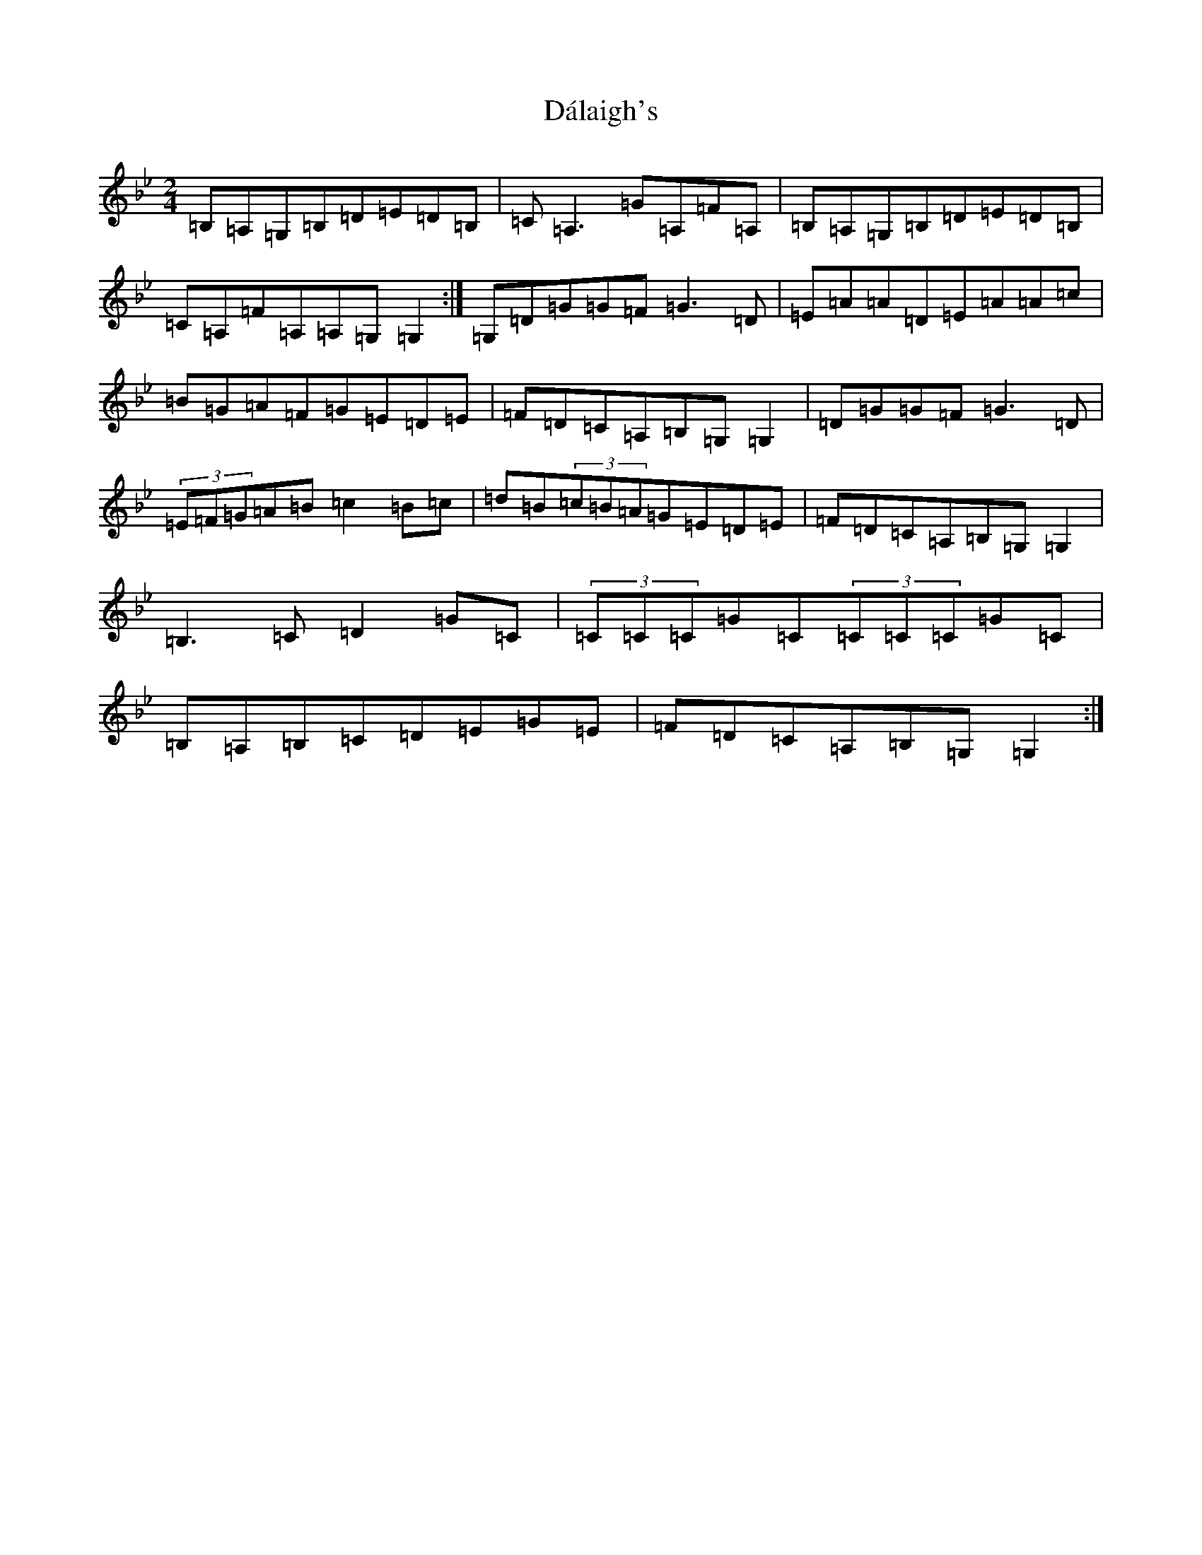 X: 21626
T: Dálaigh's
S: https://thesession.org/tunes/1426#setting14803
Z: E Dorian
R: polka
M: 2/4
L: 1/8
K: C Dorian
=B,=A,=G,=B,=D=E=D=B,|=C=A,3=G=A,=F=A,|=B,=A,=G,=B,=D=E=D=B,|=C=A,=F=A,=A,=G,=G,2:|=G,=D=G=G=F=G3=D|=E=A=A=D=E=A=A=c|=B=G=A=F=G=E=D=E|=F=D=C=A,=B,=G,=G,2|=D=G=G=F=G3=D|(3=E=F=G=A=B=c2=B=c|=d=B(3=c=B=A=G=E=D=E|=F=D=C=A,=B,=G,=G,2|=B,3=C=D2=G=C|(3=C=C=C=G=C(3=C=C=C=G=C|=B,=A,=B,=C=D=E=G=E|=F=D=C=A,=B,=G,=G,2:|